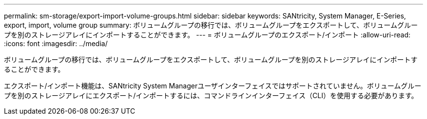 ---
permalink: sm-storage/export-import-volume-groups.html 
sidebar: sidebar 
keywords: SANtricity, System Manager, E-Series, export, import, volume group 
summary: ボリュームグループの移行では、ボリュームグループをエクスポートして、ボリュームグループを別のストレージアレイにインポートすることができます。 
---
= ボリュームグループのエクスポート/インポート
:allow-uri-read: 
:icons: font
:imagesdir: ../media/


[role="lead"]
ボリュームグループの移行では、ボリュームグループをエクスポートして、ボリュームグループを別のストレージアレイにインポートすることができます。

エクスポート/インポート機能は、SANtricity System Managerユーザインターフェイスではサポートされていません。ボリュームグループを別のストレージアレイにエクスポート/インポートするには、コマンドラインインターフェイス（CLI）を使用する必要があります。
